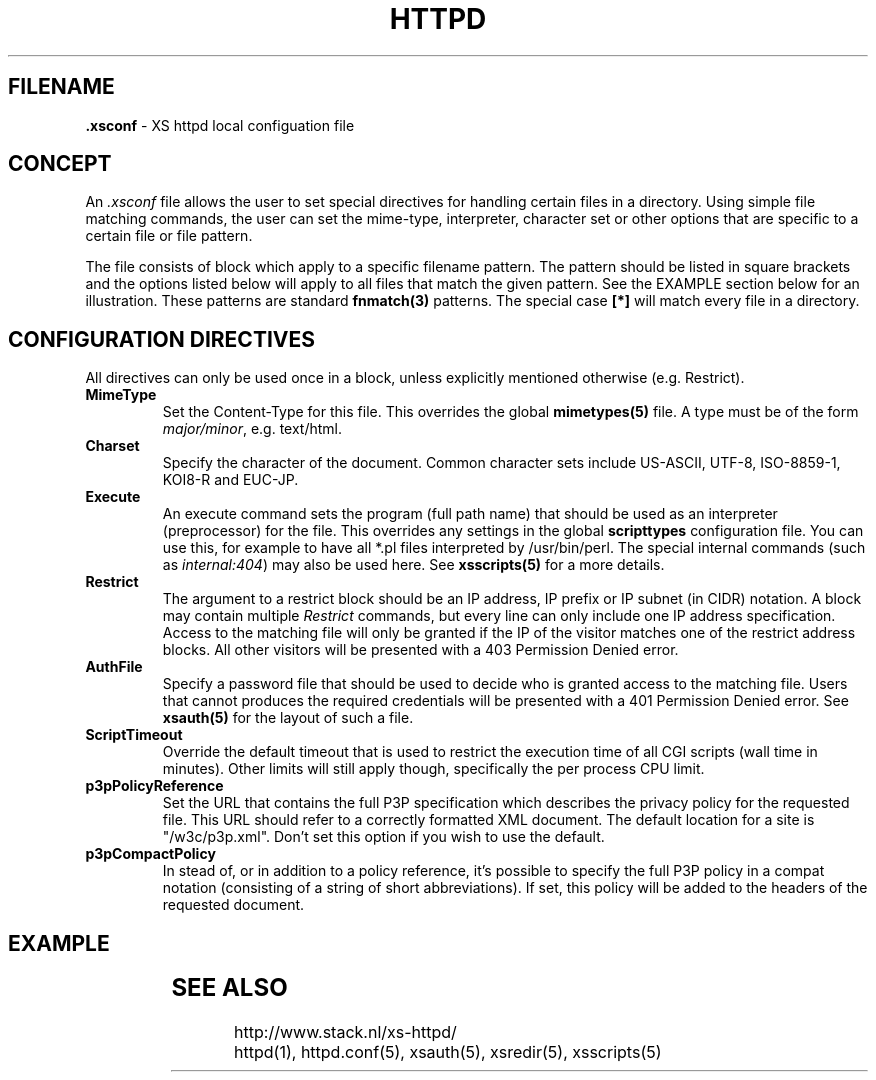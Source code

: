 .TH HTTPD 5 "10 February 2007"
.SH FILENAME
.B \.xsconf
\- XS httpd local configuation file
.LP
.SH CONCEPT
An \fI.xsconf\fP file allows the user to set special directives for handling
certain files in a directory. Using simple file matching commands,
the user can set the mime-type, interpreter, character set or other
options that are specific to a certain file or file pattern.

The file consists of block which apply to a specific filename pattern.
The pattern should be listed in square brackets and the options listed
below will apply to all files that match the given pattern. See the
EXAMPLE section below for an illustration.
These patterns are standard \fBfnmatch(3)\fP patterns.
The special case \fB[*]\fP will match every file in a directory.

.LP
.SH CONFIGURATION DIRECTIVES
All directives can only be used once in a block, unless explicitly
mentioned otherwise (e.g. Restrict).

.TP
.B MimeType
Set the Content-Type for this file. This overrides the global
\fBmimetypes(5)\fP file.
A type must be of the form \fImajor/minor\fP, e.g. text/html.

.TP
.B Charset
Specify the character of the document. Common character sets include
US-ASCII, UTF-8, ISO-8859-1, KOI8-R and EUC-JP.

.TP
.B Execute
An execute command sets the program (full path name) that should be used
as an interpreter (preprocessor) for the file. This overrides any settings
in the global \fBscripttypes\fP configuration file.
You can use this, for example to have all *.pl files interpreted by
/usr/bin/perl.
The special internal commands (such as \fIinternal:404\fP) may also be used
here. See \fBxsscripts(5)\fP for a more details.

.TP
.B Restrict
The argument to a restrict block should be an IP address, IP prefix or
IP subnet (in CIDR) notation. A block may contain multiple \fIRestrict\fP
commands, but every line can only include one IP address specification.
Access to the matching file will only be granted if the IP of the visitor
matches one of the restrict address blocks. All other visitors will be
presented with a 403 Permission Denied error.

.TP
.B AuthFile
Specify a password file that should be used to decide who is granted
access to the matching file. Users that cannot produces the required
credentials will be presented with a 401 Permission Denied error.
See \fBxsauth(5)\fP for the layout of such a file.

.TP
.B ScriptTimeout
Override the default timeout that is used to restrict the execution time
of all CGI scripts (wall time in minutes). Other limits will still apply
though, specifically the per process CPU limit.

.TP
.B p3pPolicyReference
Set the URL that contains the full P3P specification which describes
the privacy policy for the requested file. This URL should refer to
a correctly formatted XML document. The default location for a site is
"/w3c/p3p.xml". Don't set this option if you wish to use the default.

.TP
.B p3pCompactPolicy
In stead of, or in addition to a policy reference, it's possible to specify
the full P3P policy in a compat notation (consisting of a string of short
abbreviations). If set, this policy will be added to the headers of the
requested document.

.SH EXAMPLE
.TS
ll.
[*.shtml]
Restrict	131.155.140.0/23
MimeType	text/html
Charset	utf-8
Execute	/usr/local/bin/php-cgi
AuthFile	/wwwsys/xsauth
.TE

.SH "SEE ALSO"
http://www.stack.nl/xs\-httpd/
.br
httpd(1), httpd.conf(5), xsauth(5), xsredir(5), xsscripts(5)
